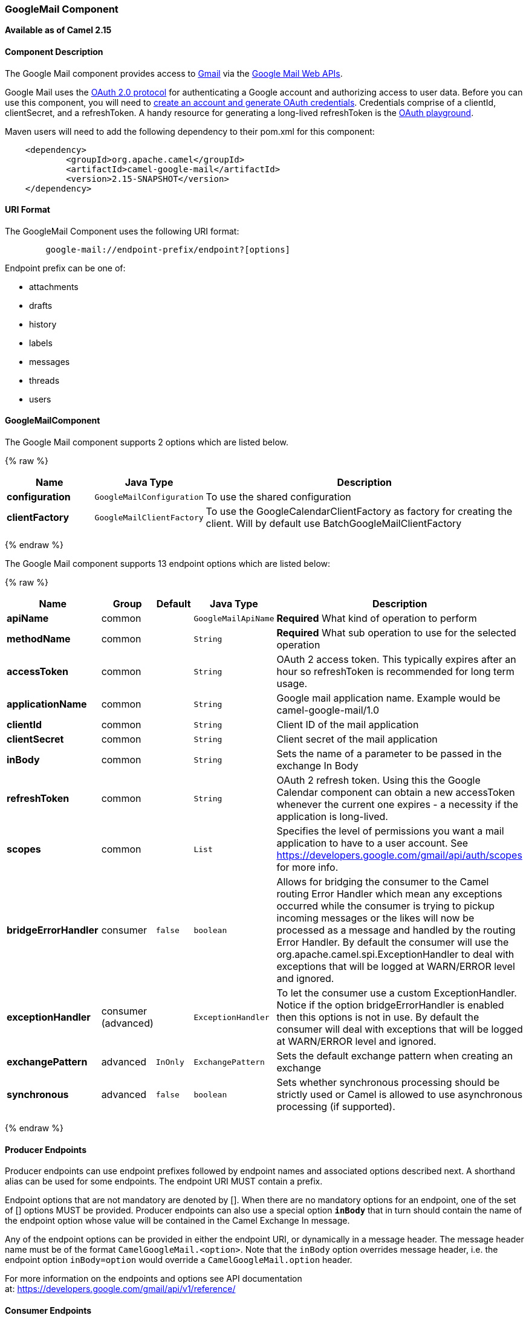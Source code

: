 [[GoogleMail-GoogleMailComponent]]
GoogleMail Component
~~~~~~~~~~~~~~~~~~~~

*Available as of Camel 2.15*

[[GoogleMail-ComponentDescription]]
Component Description
^^^^^^^^^^^^^^^^^^^^^

The Google Mail component provides access
to http://gmail.com/[Gmail] via
the https://developers.google.com/gmail/api/v1/reference/[Google Mail
Web APIs].

Google Mail uses
the https://developers.google.com/accounts/docs/OAuth2[OAuth 2.0
protocol] for authenticating a Google account and authorizing access to
user data. Before you can use this component, you will need
to https://developers.google.com/gmail/api/auth/web-server[create an
account and generate OAuth credentials]. Credentials comprise of a
clientId, clientSecret, and a refreshToken. A handy resource for
generating a long-lived refreshToken is
the https://developers.google.com/oauthplayground[OAuth playground].

Maven users will need to add the following dependency to their pom.xml
for this component:

------------------------------------------------------
    <dependency>
            <groupId>org.apache.camel</groupId>
            <artifactId>camel-google-mail</artifactId>
            <version>2.15-SNAPSHOT</version>
    </dependency>
        
------------------------------------------------------

[[GoogleMail-URIFormat]]
URI Format
^^^^^^^^^^

The GoogleMail Component uses the following URI format:

--------------------------------------------------------
        google-mail://endpoint-prefix/endpoint?[options]
    
--------------------------------------------------------

Endpoint prefix can be one of:

* attachments
* drafts
* history
* labels
* messages
* threads
* users

[[GoogleMail-GoogleMailComponent.1]]
GoogleMailComponent
^^^^^^^^^^^^^^^^^^^



// component options: START
The Google Mail component supports 2 options which are listed below.



{% raw %}
[width="100%",cols="2s,1m,8",options="header"]
|=======================================================================
| Name | Java Type | Description
| configuration | GoogleMailConfiguration | To use the shared configuration
| clientFactory | GoogleMailClientFactory | To use the GoogleCalendarClientFactory as factory for creating the client. Will by default use BatchGoogleMailClientFactory
|=======================================================================
{% endraw %}
// component options: END





// endpoint options: START
The Google Mail component supports 13 endpoint options which are listed below:

{% raw %}
[width="100%",cols="2s,1,1m,1m,5",options="header"]
|=======================================================================
| Name | Group | Default | Java Type | Description
| apiName | common |  | GoogleMailApiName | *Required* What kind of operation to perform
| methodName | common |  | String | *Required* What sub operation to use for the selected operation
| accessToken | common |  | String | OAuth 2 access token. This typically expires after an hour so refreshToken is recommended for long term usage.
| applicationName | common |  | String | Google mail application name. Example would be camel-google-mail/1.0
| clientId | common |  | String | Client ID of the mail application
| clientSecret | common |  | String | Client secret of the mail application
| inBody | common |  | String | Sets the name of a parameter to be passed in the exchange In Body
| refreshToken | common |  | String | OAuth 2 refresh token. Using this the Google Calendar component can obtain a new accessToken whenever the current one expires - a necessity if the application is long-lived.
| scopes | common |  | List | Specifies the level of permissions you want a mail application to have to a user account. See https://developers.google.com/gmail/api/auth/scopes for more info.
| bridgeErrorHandler | consumer | false | boolean | Allows for bridging the consumer to the Camel routing Error Handler which mean any exceptions occurred while the consumer is trying to pickup incoming messages or the likes will now be processed as a message and handled by the routing Error Handler. By default the consumer will use the org.apache.camel.spi.ExceptionHandler to deal with exceptions that will be logged at WARN/ERROR level and ignored.
| exceptionHandler | consumer (advanced) |  | ExceptionHandler | To let the consumer use a custom ExceptionHandler. Notice if the option bridgeErrorHandler is enabled then this options is not in use. By default the consumer will deal with exceptions that will be logged at WARN/ERROR level and ignored.
| exchangePattern | advanced | InOnly | ExchangePattern | Sets the default exchange pattern when creating an exchange
| synchronous | advanced | false | boolean | Sets whether synchronous processing should be strictly used or Camel is allowed to use asynchronous processing (if supported).
|=======================================================================
{% endraw %}
// endpoint options: END



[[GoogleMail-ProducerEndpoints]]
Producer Endpoints
^^^^^^^^^^^^^^^^^^

Producer endpoints can use endpoint prefixes followed by endpoint names
and associated options described next. A shorthand alias can be used for
some endpoints. The endpoint URI MUST contain a prefix.

Endpoint options that are not mandatory are denoted by []. When there
are no mandatory options for an endpoint, one of the set of [] options
MUST be provided. Producer endpoints can also use a special option
*`inBody`* that in turn should contain the name of the endpoint option
whose value will be contained in the Camel Exchange In message.

Any of the endpoint options can be provided in either the endpoint URI,
or dynamically in a message header. The message header name must be of
the format `CamelGoogleMail.<option>`. Note that the `inBody` option
overrides message header, i.e. the endpoint option `inBody=option` would
override a `CamelGoogleMail.option` header.

For more information on the endpoints and options see API documentation
at: https://developers.google.com/gmail/api/v1/reference/[https://developers.google.com/gmail/api/v1/reference/]

[[GoogleMail-ConsumerEndpoints]]
Consumer Endpoints
^^^^^^^^^^^^^^^^^^

Any of the producer endpoints can be used as a consumer endpoint.
Consumer endpoints can use
http://camel.apache.org/polling-consumer.html#PollingConsumer-ScheduledPollConsumerOptions[Scheduled
Poll Consumer Options] with a `consumer.` prefix to schedule endpoint
invocation. Consumer endpoints that return an array or collection will
generate one exchange per element, and their routes will be executed
once for each exchange.

[[GoogleMail-MessageHeaders]]
Message Headers
^^^^^^^^^^^^^^^

Any URI option can be provided in a message header for producer
endpoints with a `CamelGoogleMail.` prefix.

[[GoogleMail-MessageBody]]
Message Body
^^^^^^^^^^^^

All result message bodies utilize objects provided by the underlying
APIs used by the GoogleMailComponent. Producer endpoints can specify the
option name for incoming message body in the `inBody` endpoint URI
parameter. For endpoints that return an array or collection, a consumer
endpoint will map every element to distinct messages.     

